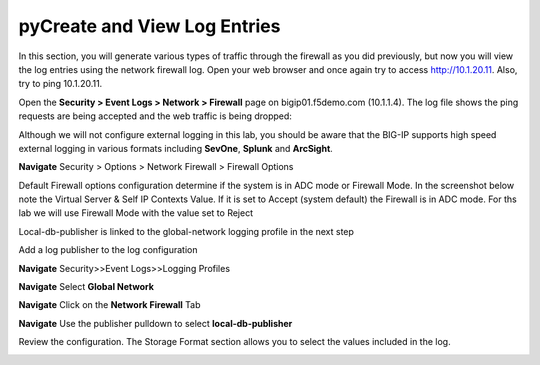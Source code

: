 pyCreate and View Log Entries
---------------------------

In this section, you will generate various types of traffic through the
firewall as you did previously, but now you will view the log entries
using the network firewall log. Open your web browser and once again try
to access http://10.1.20.11. Also, try to ping 10.1.20.11.

Open the **Security > Event Logs > Network > Firewall** page on
bigip01.f5demo.com (10.1.1.4). The log file shows the ping requests
are being accepted and the web traffic is being dropped:

|image6|

Although we will not configure external logging in this lab, you should
be aware that the BIG-IP supports high speed external logging in various
formats including **SevOne**, **Splunk** and **ArcSight**.

.. |image6| image:: /_static/class1/image7.png
   :width: 6.49097in
   :height: 1in



**Navigate** Security > Options > Network Firewall > Firewall Options

Default Firewall options configuration determine if the system is in ADC mode or Firewall Mode. 
In the screenshot below note the Virtual Server & Self IP Contexts Value. If it is set to 
Accept (system default) the Firewall is in ADC mode. For ths lab we will use Firewall Mode 
with the value set to Reject

Local-db-publisher is linked to the global-network logging profile in the next step

|image267|


Add a log publisher to the log configuration 

**Navigate**  Security>>Event Logs>>Logging Profiles

**Navigate**  Select **Global Network**

**Navigate**  Click on the **Network Firewall** Tab

**Navigate**  Use the publisher pulldown to select **local-db-publisher**

Review the configuration. The Storage Format section allows you to select the values included in the log.

|image268|

.. |image267| image:: /_static/class2/image267.png
   :width: 6.49097in
   :height: 7in 
.. |image268| image:: /_static/class2/image268.png
   :width: 6.49097in
   :height: 7in 

